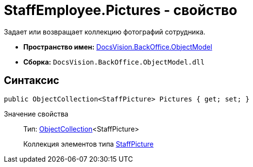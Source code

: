 = StaffEmployee.Pictures - свойство

Задает или возвращает коллекцию фотографий сотрудника.

* *Пространство имен:* xref:api/DocsVision/Platform/ObjectModel/ObjectModel_NS.adoc[DocsVision.BackOffice.ObjectModel]
* *Сборка:* `DocsVision.BackOffice.ObjectModel.dll`

== Синтаксис

[source,csharp]
----
public ObjectCollection<StaffPicture> Pictures { get; set; }
----

Значение свойства::
Тип: xref:api/DocsVision/Platform/ObjectModel/ObjectCollection_CL.adoc[ObjectCollection]<StaffPicture>
+
Коллекция элементов типа xref:api/DocsVision/BackOffice/ObjectModel/StaffPicture_CL.adoc[StaffPicture]
